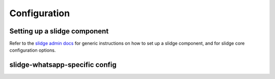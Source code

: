 Configuration
=============

Setting up a slidge component
-----------------------------

Refer to the `slidge admin docs <https://slidge.im/docs/slidge/main/admin>`_ for generic
instructions on how to set up a slidge component, and for slidge core
configuration options.

slidge-whatsapp-specific config
-------------------------------

.. config-obj:: slidge_whatsapp.config
